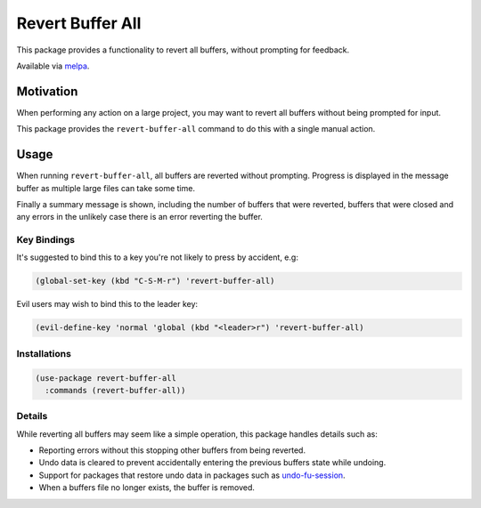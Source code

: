 #################
Revert Buffer All
#################

This package provides a functionality to revert all buffers, without prompting for feedback.

Available via `melpa <https://melpa.org/#/revert-buffer-all>`__.


Motivation
==========

When performing any action on a large project,
you may want to revert all buffers without being prompted for input.

This package provides the ``revert-buffer-all`` command to do this with a single manual action.


Usage
=====

When running ``revert-buffer-all``, all buffers are reverted without prompting.
Progress is displayed in the message buffer as multiple large files can take some time.

Finally a summary message is shown, including the number of buffers that were reverted,
buffers that were closed and any errors in the unlikely case there is an error reverting the buffer.


Key Bindings
------------

It's suggested to bind this to a key you're not likely to press by accident, e.g:

.. code-block:: elisp

   (global-set-key (kbd "C-S-M-r") 'revert-buffer-all)


Evil users may wish to bind this to the leader key:

.. code-block:: elisp

   (evil-define-key 'normal 'global (kbd "<leader>r") 'revert-buffer-all)


Installations
-------------

.. code-block:: elisp

   (use-package revert-buffer-all
     :commands (revert-buffer-all))


Details
-------

While reverting all buffers may seem like a simple operation, this package handles details such as:

- Reporting errors without this stopping other buffers from being reverted.

- Undo data is cleared to prevent accidentally entering the previous buffers state while undoing.

- Support for packages that restore undo data in packages such as
  `undo-fu-session <https://gitlab.com/ideasman42/emacs-undo-fu-session>`__.

- When a buffers file no longer exists, the buffer is removed.
